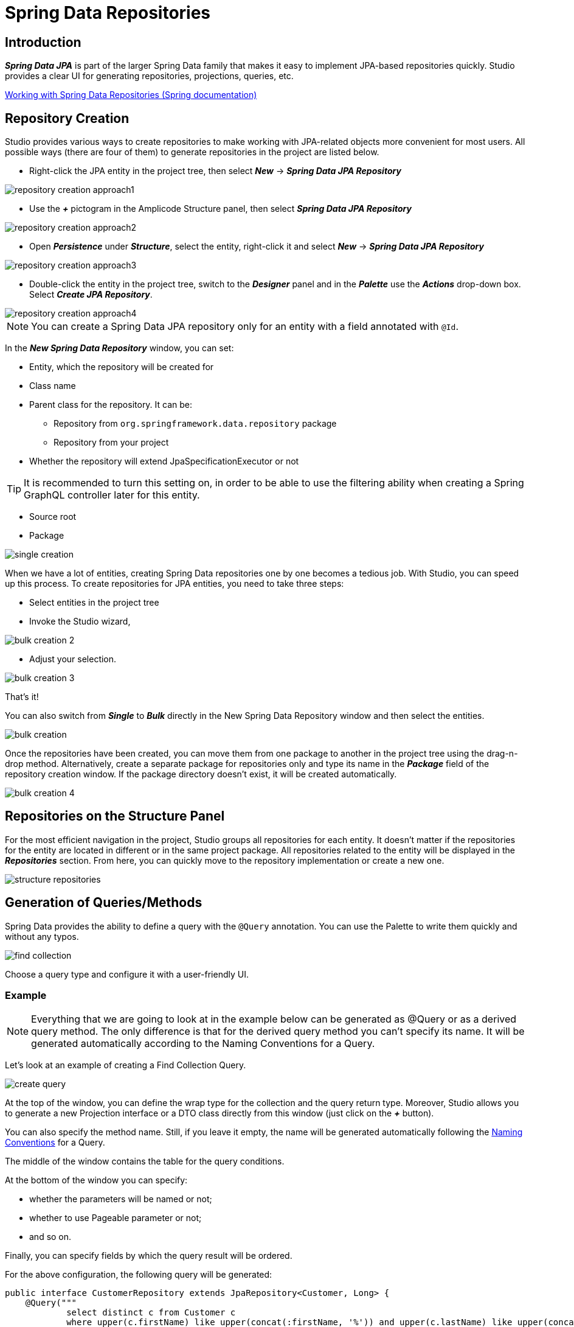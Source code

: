 = Spring Data Repositories

[[introduction]]
== Introduction
*_Spring Data JPA_* is part of the larger Spring Data family that makes it easy to implement JPA-based repositories quickly. Studio provides a clear UI for generating repositories, projections, queries, etc.

https://docs.spring.io/spring-data/jpa/docs/current/reference/html/#repositories[Working with Spring Data Repositories (Spring documentation)]

[[repository-creation]]
== Repository Creation

Studio provides various ways to create repositories to make working with JPA-related objects more convenient for most users. All possible ways (there are four of them) to generate repositories in the project are listed below.

 * Right-click the JPA entity in the project tree, then select *_New_* -> *_Spring Data JPA Repository_*

image::repository-creation-approach1.png[align=center]

 * Use the *_+_* pictogram in the Amplicode Structure panel, then select *_Spring Data JPA Repository_*

image::repository-creation-approach2.png[align=center]

 * Open *_Persistence_* under *_Structure_*, select the entity, right-click it and select *_New_* -> *_Spring Data JPA Repository_*

image::repository-creation-approach3.png[align=center]

 * Double-click the entity in the project tree, switch to the *_Designer_* panel and in the *_Palette_* use the *_Actions_* drop-down box. Select *_Create JPA Repository_*.

image::repository-creation-approach4.png[align=center]

[NOTE]
You can create a Spring Data JPA repository only for an entity with a field annotated with `@Id`.

In the *_New Spring Data Repository_* window, you can set:

 * Entity, which the repository will be created for
 * Class name
 * Parent class for the repository. It can be:
 ** Repository from `org.springframework.data.repository` package
 ** Repository from your project
 * Whether the repository will extend JpaSpecificationExecutor or not

[TIP]
It is recommended to turn this setting on, in order to be able to use the filtering ability when creating a Spring GraphQL controller later for this entity.

 * Source root
 * Package

image::single-creation.png[align=center]

When we have a lot of entities, creating Spring Data repositories one by one becomes a tedious job. With Studio, you can speed up this process. To create repositories for JPA entities, you need to take three steps:

 * Select entities in the project tree
 * Invoke the Studio wizard,

image::bulk-creation-2.png[align=center]

 * Adjust your selection.

image::bulk-creation-3.png[align=center]

That's it!

You can also switch from *_Single_* to *_Bulk_* directly in the New Spring Data Repository window and then select the entities.

image::bulk-creation.png[align=center]

Once the repositories have been created, you can move them from one package to another in the project tree using the drag-n-drop method. Alternatively, create a separate package for repositories only and type its name in the *_Package_* field of the repository creation window. If the package directory doesn't exist, it will be created automatically.

image::bulk-creation-4.png[align=center]

[[structure-repositories]]
== Repositories on the Structure Panel

For the most efficient navigation in the project, Studio groups all repositories for each entity. It doesn't matter if the repositories for the entity are located in different or in the same project package. All repositories related to the entity will be displayed in the *_Repositories_* section. From here, you can quickly move to the repository implementation or create a new one.

image::structure-repositories.png[align=center]

[[query-method-generation]]
== Generation of Queries/Methods
Spring Data provides the ability to define a query with the `@Query` annotation. You can use the Palette to write them quickly and without any typos.

image::find-collection.png[align=center]

Choose a query type and configure it with a user-friendly UI.

[[query-method-generation-example]]
=== Example

[NOTE]
Everything that we are going to look at in the example below can be generated as @Query or as a derived query method. The only difference is that for the derived query method you can't specify its name. It will be generated automatically according to the Naming Conventions for a Query.

Let's look at an example of creating a Find Collection Query.

image::create-query.png[align=center]

At the top of the window, you can define the wrap type for the collection and the query return type. Moreover, Studio allows you to generate a new Projection interface or a DTO class directly from this window (just click on the *_+_* button).

You can also specify the method name. Still, if you leave it empty, the name will be generated automatically following the https://docs.spring.io/spring-data/jpa/docs/current/reference/html/#jpa.query-methods.query-creation[Naming Conventions] for a Query.

The middle of the window contains the table for the query conditions.

At the bottom of the window you can specify:

 * whether the parameters will be named or not;
 * whether to use Pageable parameter or not;
 * and so on.

Finally, you can specify fields by which the query result will be ordered.

For the above configuration, the following query will be generated:

[source, java]
----
public interface CustomerRepository extends JpaRepository<Customer, Long> {
    @Query("""
            select distinct c from Customer c
            where upper(c.firstName) like upper(concat(:firstName, '%')) and upper(c.lastName) like upper(concat('%', :lastName, '%'))""")
    @Async
    CompletableFuture<List<Customer>> findCustomer(@Param("firstName") String firstName, @Param("lastName") @NonNull String lastName, Pageable pageable);
}
----

[[entity-intention]]
=== Entity Intention

Studio also provides intention on the entity attributes leading directly to the query/method creation window. Place the cursor on the desired attribute, press *_Alt+Enter_* (or *_Opt+Enter_* on Mac), and click on the *_Create Spring Data repository method_*.

image::intention1.png[align=center]

In the opened window, choose the required type of query/method.

image::intention2.png[align=center]

[[unresolved-reference]]
=== Unresolved Reference

Some developers prefer to declare a call to the method that doesn't exist yet first and  implement it afterwards. Studio is fully compatible with this programming style. Just write the desired signature and move to the query or method creation wizard via special actions:

image::unresolved-reference.png[align=center]

[[modification-of-existing]]
== Modifications of existing methods/queries

To configure a method or a query, place a cursor on it and use the *_Inspector_*:

image::query-modification.png[align=center]

[[entity-graph]]
=== EntityGraph Support

The *_EntityGraph_* feature has always been one of the most requested features. Entity graphs give us another layer of control over data that needs to be fetched. Amplicode supports them, so you can build graphs using a handy GUI wizard.

Right-click the needed Repository file in the project tree. In the *_Inspector_* find *_Graph_* and click *_edit_*.

image::graph-support1.png[align=center]

In the *_Entity Graph_* window check and uncheck nested entities according to your requirements.

image::graph-support2.png[align=center]

Click *_OK_*. The resulting code will look as follows:

[source, java]
----
public interface AppointmentRepository extends JpaRepository<Appointment, Long>, JpaSpecificationExecutor<Appointment> {
    @EntityGraph(attributePaths = {"doctor", "patient"})
    @Query("""
            select count(a) from Appointment a
            where a.doctor.id = ?1 and a.status in ?2 and a.startTime <= ?3 and a.endTime >= ?4""")
    long countConflictsByDoctorAndPeriod(Long doctorId, Collection<Status> statuses, LocalDateTime maxStartTime, LocalDateTime minEndTime);

    @Query("""
            select count(a) from Appointment a
            where a.patient.id = ?1 and a.status in ?2 and a.startTime <= ?3 and a.endTime >= ?4""")
    long countConflictsByPatientAndPeriod(Long patientId, Collection<Status> statuses, LocalDateTime maxStartTime, LocalDateTime minEndTime);

}
----

You can see the added `@EntityGraph` annotation in the first query.

The depth of nesting can vary, but the *_EntityGraph_* feature will still support the complete graph with all nesting levels. See example below:

image::graph-support3.png[align=center]

See also:

 * https://docs.spring.io/spring-data/jpa/docs/current/reference/html/#jpa.entity-graph[Configuring Fetch- and LoadGraphs (Spring documentation)]
 * https://docs.jboss.org/hibernate/orm/current/userguide/html_single/Hibernate_User_Guide.html#fetching-strategies-dynamic-fetching-entity-graph[Dynamic fetching via Jakarta Persistence entity graph (Hibernate user guide)]

[[projection]]
== Projection

Sometimes you only need a subset of columns from a table. In such cases, *_Spring Data JPA Projections_* come in handy, letting you return only required fields from queries.

https://docs.spring.io/spring-data/jpa/docs/current/reference/html/#projections[Read more about projections here (Spring documentation)]

In order to create a projection, click the + icon in the *_Designer_* panel and select *_Spring Data Projection_*.

image::create-projection.png[align=center]

In the *_New Spring Projection_* window you can:

 * Define source root and package;
 * Choose entity class;
 * Set a name for a projection class;
 * Select the fields you want to include.

image::new-projection.png[align=center]

Also, Studio allows you to generate *_Projections_* for the referenced entities. Select the associated entity, choose the Projection type, and pick the required fields.

image::referenced-entities.png[align=center]

For the above configuration the following projection will be generated:

[source, java]
----
public interface OwnerInfo {
    Long getId();

    String getLastName();

    PetTypeInfo getPetType();

    /**
     * Projection for {@link io.jmix2mvp.petclinic.entity.PetType}
     */
    interface PetTypeInfo {
        Long getId();

        String getName();
    }
}
----

[[projection-sync]]
=== Keep Projections in sync with its JPA entity

As time passes, entities may change, and you need to change projections accordingly.  Studio allows you to synchronize an entity with its projection and vice versa. Read more about this feature in the *_DTO Generator_* section.

[[entity-projection-navigation]]
=== Easy Navigation between Entity and its Projections

As soon as Amplicode is able to associate a Projection interface with the entity:

 * The Projection interface will appear in the *_DTOs & Projections_* section in the Structure panel and in the *_Editor Toolbar_*

image::switch-to-projection.png[align=center]

 * The gutter icon will appear in the Projection to ease the navigation to its entity.

image::gutter-icon.png[align=center]



